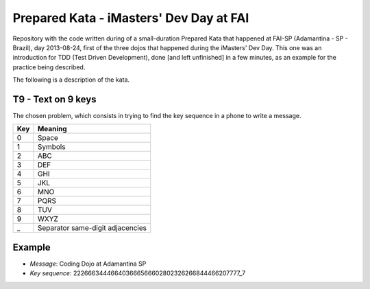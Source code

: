 Prepared Kata - iMasters' Dev Day at FAI
========================================

Repository with the code written during of a small-duration Prepared Kata that
happened at FAI-SP (Adamantina - SP - Brazil), day 2013-08-24, first of the
three dojos that happened during the iMasters' Dev Day. This one was an
introduction for TDD (Test Driven Development), done [and left unfinished] in
a few minutes, as an example for the practice being described.

The following is a description of the kata.

T9 - Text on 9 keys
-------------------

The chosen problem, which consists in trying to find the key sequence in a
phone to write a message.

=== ================================
Key              Meaning
=== ================================
0   Space
1   Symbols
2   ABC
3   DEF
4   GHI
5   JKL
6   MNO
7   PQRS
8   TUV
9   WXYZ
_   Separator same-digit adjacencies
=== ================================

Example
-------

* *Message*: Coding Dojo at Adamantina SP
* *Key sequence*: 222666344466403666566602802326266844466207777_7
